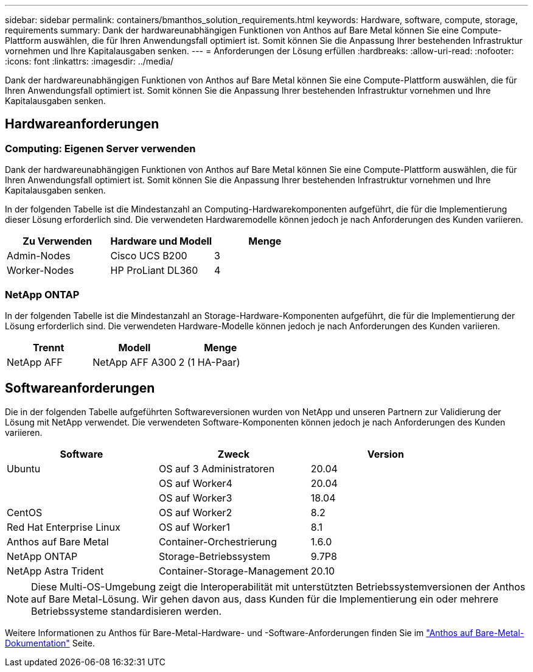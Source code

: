 ---
sidebar: sidebar 
permalink: containers/bmanthos_solution_requirements.html 
keywords: Hardware, software, compute, storage, requirements 
summary: Dank der hardwareunabhängigen Funktionen von Anthos auf Bare Metal können Sie eine Compute-Plattform auswählen, die für Ihren Anwendungsfall optimiert ist. Somit können Sie die Anpassung Ihrer bestehenden Infrastruktur vornehmen und Ihre Kapitalausgaben senken. 
---
= Anforderungen der Lösung erfüllen
:hardbreaks:
:allow-uri-read: 
:nofooter: 
:icons: font
:linkattrs: 
:imagesdir: ../media/


[role="lead"]
Dank der hardwareunabhängigen Funktionen von Anthos auf Bare Metal können Sie eine Compute-Plattform auswählen, die für Ihren Anwendungsfall optimiert ist. Somit können Sie die Anpassung Ihrer bestehenden Infrastruktur vornehmen und Ihre Kapitalausgaben senken.



== Hardwareanforderungen



=== Computing: Eigenen Server verwenden

Dank der hardwareunabhängigen Funktionen von Anthos auf Bare Metal können Sie eine Compute-Plattform auswählen, die für Ihren Anwendungsfall optimiert ist. Somit können Sie die Anpassung Ihrer bestehenden Infrastruktur vornehmen und Ihre Kapitalausgaben senken.

In der folgenden Tabelle ist die Mindestanzahl an Computing-Hardwarekomponenten aufgeführt, die für die Implementierung dieser Lösung erforderlich sind. Die verwendeten Hardwaremodelle können jedoch je nach Anforderungen des Kunden variieren.

|===
| Zu Verwenden | Hardware und Modell | Menge 


| Admin-Nodes | Cisco UCS B200 | 3 


| Worker-Nodes | HP ProLiant DL360 | 4 
|===


=== NetApp ONTAP

In der folgenden Tabelle ist die Mindestanzahl an Storage-Hardware-Komponenten aufgeführt, die für die Implementierung der Lösung erforderlich sind. Die verwendeten Hardware-Modelle können jedoch je nach Anforderungen des Kunden variieren.

|===
| Trennt | Modell | Menge 


| NetApp AFF | NetApp AFF A300 | 2 (1 HA-Paar) 
|===


== Softwareanforderungen

Die in der folgenden Tabelle aufgeführten Softwareversionen wurden von NetApp und unseren Partnern zur Validierung der Lösung mit NetApp verwendet. Die verwendeten Software-Komponenten können jedoch je nach Anforderungen des Kunden variieren.

|===
| Software | Zweck | Version 


| Ubuntu | OS auf 3 Administratoren | 20.04 


|  | OS auf Worker4 | 20.04 


|  | OS auf Worker3 | 18.04 


| CentOS | OS auf Worker2 | 8.2 


| Red Hat Enterprise Linux | OS auf Worker1 | 8.1 


| Anthos auf Bare Metal | Container-Orchestrierung | 1.6.0 


| NetApp ONTAP | Storage-Betriebssystem | 9.7P8 


| NetApp Astra Trident | Container-Storage-Management | 20.10 
|===

NOTE: Diese Multi-OS-Umgebung zeigt die Interoperabilität mit unterstützten Betriebssystemversionen der Anthos auf Bare Metal-Lösung. Wir gehen davon aus, dass Kunden für die Implementierung ein oder mehrere Betriebssysteme standardisieren werden.

Weitere Informationen zu Anthos für Bare-Metal-Hardware- und -Software-Anforderungen finden Sie im https://cloud.google.com/anthos/clusters/docs/bare-metal/latest["Anthos auf Bare-Metal-Dokumentation"^] Seite.
